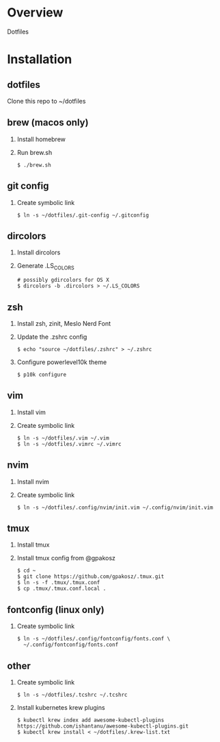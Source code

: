 * Overview
  Dotfiles

* Installation
** dotfiles
   Clone this repo to ~/dotfiles
** brew (macos only)
   1. Install homebrew
   2. Run brew.sh
      #+begin_src
      $ ./brew.sh
      #+end_src
** git config
   1. Create symbolic link
      #+begin_src
      $ ln -s ~/dotfiles/.git-config ~/.gitconfig
      #+end_src
** dircolors
   1. Install dircolors
   2. Generate .LS_COLORS
      #+begin_src
      # possibly gdircolors for OS X
      $ dircolors -b .dircolors > ~/.LS_COLORS
      #+end_src
** zsh
   1. Install zsh, zinit, Meslo Nerd Font
   2. Update the .zshrc config
      #+BEGIN_SRC
      $ echo "source ~/dotfiles/.zshrc" > ~/.zshrc
      #+END_SRC
   3. Configure powerlevel10k theme
      #+BEGIN_SRC
      $ p10k configure
      #+END_SRC
** vim
   1. Install vim
   2. Create symbolic link
      #+BEGIN_SRC
      $ ln -s ~/dotfiles/.vim ~/.vim
      $ ln -s ~/dotfiles/.vimrc ~/.vimrc
      #+END_SRC
** nvim
   1. Install nvim
   2. Create symbolic link
      #+begin_src
      $ ln -s ~/dotfiles/.config/nvim/init.vim ~/.config/nvim/init.vim
      #+end_src
** tmux
   1. Install tmux
   2. Install tmux config from @gpakosz
      #+BEGIN_SRC
      $ cd ~
      $ git clone https://github.com/gpakosz/.tmux.git
      $ ln -s -f .tmux/.tmux.conf
      $ cp .tmux/.tmux.conf.local .
      #+END_SRC
** fontconfig (linux only)
   1. Create symbolic link
      #+BEGIN_SRC
      $ ln -s ~/dotfiles/.config/fontconfig/fonts.conf \
        ~/.config/fontconfig/fonts.conf
      #+END_SRC
** other
   1. Create symbolic link
      #+BEGIN_SRC
      $ ln -s ~/dotfiles/.tcshrc ~/.tcshrc
      #+END_SRC
   2. Install kubernetes krew plugins
      #+BEGIN_SRC
      $ kubectl krew index add awesome-kubectl-plugins https://github.com/ishantanu/awesome-kubectl-plugins.git
      $ kubectl krew install < ~/dotfiles/.krew-list.txt
      #+END_SRC
